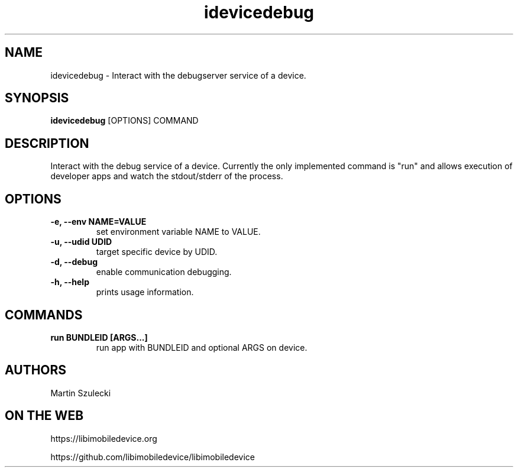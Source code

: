 .TH "idevicedebug" 1
.SH NAME
idevicedebug \- Interact with the debugserver service of a device.
.SH SYNOPSIS
.B idevicedebug
[OPTIONS] COMMAND

.SH DESCRIPTION

Interact with the debug service of a device. Currently the only implemented
command is "run" and allows execution of developer apps and watch the
stdout/stderr of the process.

.SH OPTIONS
.TP 
.B \-e, \-\-env NAME=VALUE
set environment variable NAME to VALUE.
.TP
.B \-u, \-\-udid UDID
target specific device by UDID.
.TP 
.B \-d, \-\-debug
enable communication debugging.
.TP 
.B \-h, \-\-help
prints usage information.

.SH COMMANDS
.TP
.B run BUNDLEID [ARGS...]
run app with BUNDLEID and optional ARGS on device.

.SH AUTHORS
Martin Szulecki

.SH ON THE WEB
https://libimobiledevice.org

https://github.com/libimobiledevice/libimobiledevice
